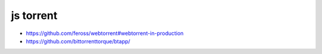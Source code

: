 js torrent
----------

+ https://github.com/feross/webtorrent#webtorrent-in-production
+ https://github.com/bittorrenttorque/btapp/
